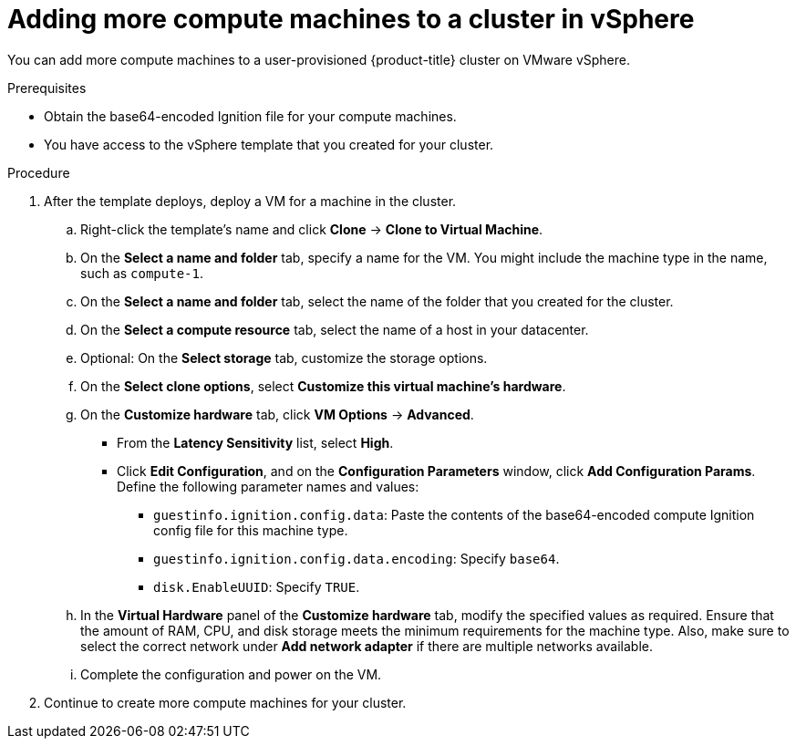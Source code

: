 // Module included in the following assemblies:
//
// * installing/installing_vmc/installing-restricted-networks-vmc-user-infra.adoc
// * installing/installing_vmc/installing-vmc-user-infra.adoc
// * installing/installing_vmc/installing-vmc-network-customizations-user-infra.adoc
// * installing/installing_vsphere/installing-restricted-networks-vsphere.adoc
// * installing/installing_vsphere/installing-vsphere.adoc
// * installing/installing_vsphere/installing-vsphere-network-customizations.adoc
// * machine_management/user_infra/adding-vsphere-compute-user-infra.adoc

[id="machine-vsphere-machines_{context}"]
= Adding more compute machines to a cluster in vSphere

You can add more compute machines to a user-provisioned {product-title} cluster on VMware vSphere.

.Prerequisites

* Obtain the base64-encoded Ignition file for your compute machines.
* You have access to the vSphere template that you created for your cluster.

.Procedure

. After the template deploys, deploy a VM for a machine in the cluster.
.. Right-click the template's name and click *Clone* -> *Clone to Virtual Machine*.
.. On the *Select a name and folder* tab, specify a name for the VM. You might include the machine type in the name, such as `compute-1`.
.. On the *Select a name and folder* tab, select the name of the folder that you created for the cluster.
.. On the *Select a compute resource* tab, select the name of a host in your datacenter.
.. Optional: On the *Select storage* tab, customize the storage options.
.. On the *Select clone options*, select *Customize this virtual machine's hardware*.
.. On the *Customize hardware* tab, click *VM Options* -> *Advanced*.
*** From the *Latency Sensitivity* list, select *High*.
*** Click *Edit Configuration*, and on the *Configuration Parameters* window, click *Add Configuration Params*. Define the following parameter names and values:
**** `guestinfo.ignition.config.data`: Paste the contents of the base64-encoded compute Ignition config file for this machine type.
**** `guestinfo.ignition.config.data.encoding`: Specify `base64`.
**** `disk.EnableUUID`: Specify `TRUE`.
.. In the *Virtual Hardware* panel of the *Customize hardware* tab, modify the specified values as required. Ensure that the amount of RAM, CPU, and disk storage meets the minimum requirements for the machine type. Also, make sure to select the correct network under *Add network adapter* if there are multiple networks available.
.. Complete the configuration and power on the VM.

. Continue to create more compute machines for your cluster.
